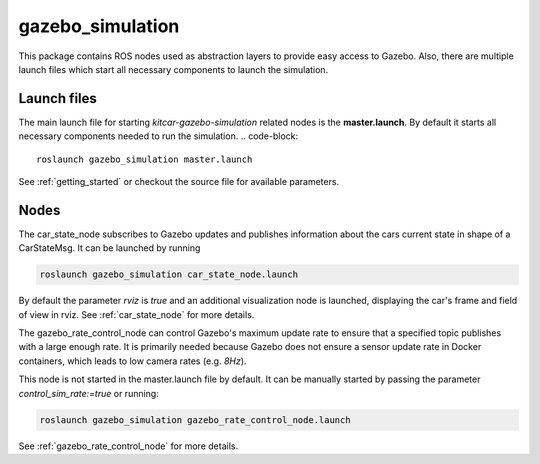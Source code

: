 gazebo_simulation
=======================================================

This package contains ROS nodes used as abstraction layers to provide easy access to Gazebo. Also, there are multiple launch files which start all necessary components to launch the simulation.


Launch files
--------------

The main launch file for starting `kitcar-gazebo-simulation` related nodes is the **master.launch**. By default it starts all necessary components needed to run the simulation.
.. code-block::

  roslaunch gazebo_simulation master.launch

See :ref:`getting_started` or checkout the source file for available parameters.

Nodes
----------------

The car_state_node subscribes to Gazebo updates and publishes information
about the cars current state in shape of a CarStateMsg.
It can be launched by running

.. code-block::

  roslaunch gazebo_simulation car_state_node.launch

By default the parameter *rviz* is *true* and an additional visualization node is launched, displaying the car's frame and field of view in rviz.
See :ref:`car_state_node` for more details.


The gazebo_rate_control_node can control Gazebo's maximum update rate to ensure that a specified topic publishes with a large enough rate.
It is primarily needed because Gazebo does not ensure a sensor update rate in Docker containers, which leads to low camera rates (e.g. *8Hz*).

This node is not started in the master.launch file by default. It can be manually started by passing the parameter *control_sim_rate:=true* or running:

.. code-block::

  roslaunch gazebo_simulation gazebo_rate_control_node.launch

See :ref:`gazebo_rate_control_node` for more details.
